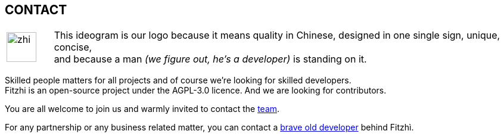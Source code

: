 :site: http://www.fitzhi.com
// :site: file:///users/frvidal/work/projets/site/
:nofooter:

== CONTACT

[cols="1a,10a", frame="no", grid="rows", width="500px"]
|===
|
[.text-right]
image::{site}/assets/img/zhi.png[width=50px] 

|
[.text-left]
This ideogram is our logo because it means quality in Chinese, designed in one single sign, unique, concise, + 
and because a man _(we figure out, he's a developer)_ is standing on it. 
|===

Skilled people matters for all projects and of course we're looking for skilled developers. +
Fitzhi is an open-source project under the AGPL-3.0 licence. And we are looking for contributors. 

You are all welcome to join us and warmly invited to contact the link:mailto:team@fitzhi.com[team].

For any partnership or any business related matter, you can contact a link:mailto:frederic.vidal@fitzhi.com[brave old developer] behind Fitzhì.